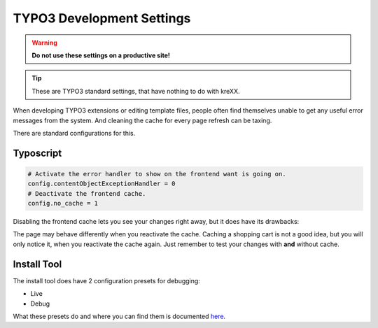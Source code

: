 .. _devsettings:

TYPO3 Development Settings
==========================

.. warning::
    **Do not use these settings on a productive site!**

.. tip::
    These are TYPO3 standard settings, that have nothing to do with kreXX.

When developing TYPO3 extensions or editing template files, people often find themselves unable to get any useful error
messages from the system. And cleaning the cache for every page refresh can be taxing.

There are standard configurations for this.


Typoscript
^^^^^^^^^^

.. code-block:: typoscript

    # Activate the error handler to show on the frontend want is going on.
    config.contentObjectExceptionHandler = 0
    # Deactivate the frontend cache.
    config.no_cache = 1

Disabling the frontend cache lets you see your changes right away, but it does have its drawbacks:

The page may behave differently when you reactivate the cache. Caching a shopping cart is not a good idea, but you will
only notice it, when you reactivate the cache again. Just remember to test your changes with **and** without cache.


Install Tool
^^^^^^^^^^^^

The install tool does have 2 configuration presets for debugging:

- Live
- Debug

What these presets do and where you can find them is documented `here <https://docs.typo3.org/m/typo3/tutorial-getting-started/main/en-us/Troubleshooting/TYPO3.html#debug-settings>`__.